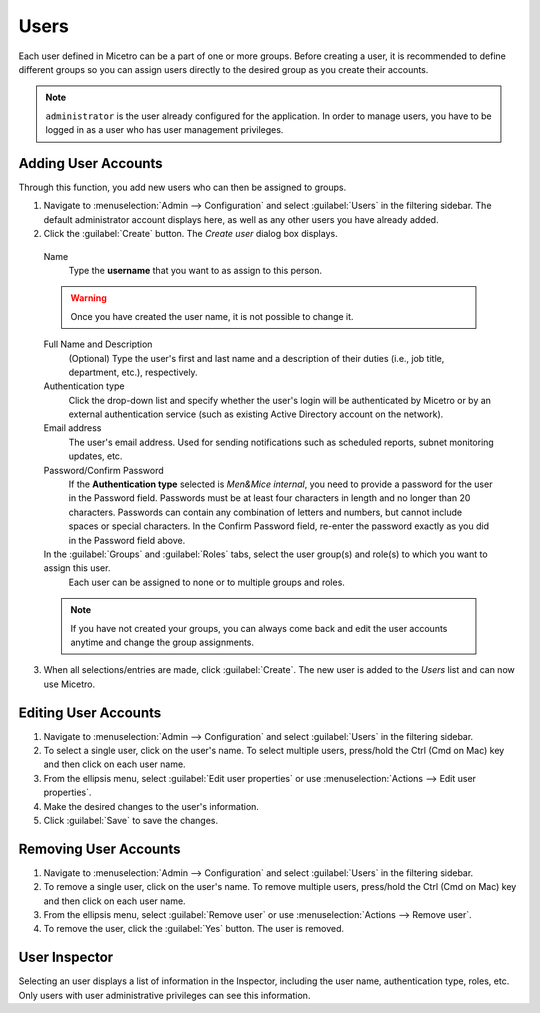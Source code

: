 .. meta:: 
   :description: Access control for users in Micetro by Men&Mice 10.1
   :keywords: Micetro access model

.. _acl-users:

Users
-----

Each user defined in Micetro can be a part of one or more groups. Before creating a user, it is recommended to define different groups so you can assign users directly to the desired group as you create their accounts.

.. note::
  ``administrator`` is the user already configured for the application. In order to manage users, you have to be logged in as a user who has user management privileges.

Adding User Accounts
^^^^^^^^^^^^^^^^^^^^

Through this function, you add new users who can then be assigned to groups.

1. Navigate to :menuselection:`Admin --> Configuration` and select :guilabel:`Users` in the filtering sidebar. The default administrator account displays here, as well as any other users you have already added.

2. Click the :guilabel:`Create` button. The *Create user* dialog box displays.

  Name
    Type the **username** that you want to as assign to this person.

  .. warning::
    Once you have created the user name, it is not possible to change it.

  Full Name and Description
    (Optional) Type the user's first and last name and a description of their duties (i.e., job title, department, etc.), respectively.

  Authentication type
    Click the drop-down list and specify whether the user's login will be authenticated by Micetro or by an external authentication service (such as existing Active Directory account on the network).

  Email address
    The user's email address. Used for sending notifications such as scheduled reports, subnet monitoring updates, etc.

  Password/Confirm Password
    If the **Authentication type** selected is *Men&Mice internal*, you need to provide a password for the user in the Password field. Passwords must be at least four characters in length and no longer than 20 characters. Passwords can contain any combination of letters and numbers, but cannot include spaces or special characters. In the Confirm Password field, re-enter the password exactly as you did in the Password field above.

  In the :guilabel:`Groups` and :guilabel:`Roles` tabs, select the user group(s) and role(s) to which you want to assign this user.
    Each user can be assigned to none or to multiple groups and roles. 

  .. note::
    If you have not created your groups, you can always come back and edit the user accounts anytime and change the group assignments.

3. When all selections/entries are made, click :guilabel:`Create`. The new user is added to the *Users* list and can now use Micetro.

Editing User Accounts
^^^^^^^^^^^^^^^^^^^^^

1. Navigate to :menuselection:`Admin --> Configuration` and select :guilabel:`Users` in the filtering sidebar.

2. To select a single user, click on the user's name. To select multiple users, press/hold the Ctrl (Cmd on Mac) key and then click on each user name.

3. From the ellipsis menu, select :guilabel:`Edit user properties` or use :menuselection:`Actions --> Edit user properties`.

4. Make the desired changes to the user's information.

5. Click :guilabel:`Save` to save the changes.

Removing User Accounts
^^^^^^^^^^^^^^^^^^^^^^

1. Navigate to :menuselection:`Admin --> Configuration` and select :guilabel:`Users` in the filtering sidebar.

2. To remove a single user, click on the user's name. To remove multiple users, press/hold the Ctrl (Cmd on Mac) key and then click on each user name.

3. From the ellipsis menu, select :guilabel:`Remove user` or use :menuselection:`Actions --> Remove user`.

4. To remove the user, click the :guilabel:`Yes` button. The user is removed.

User Inspector
^^^^^^^^^^^^^^

Selecting an user displays a list of information in the Inspector, including the user name, authentication type, roles, etc. Only users with user administrative privileges can see this information.
